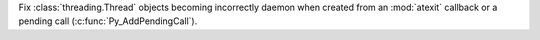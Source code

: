 Fix :class:`threading.Thread` objects becoming incorrectly daemon when
created from an :mod:`atexit` callback or a pending call
(:c:func:`Py_AddPendingCall`).
